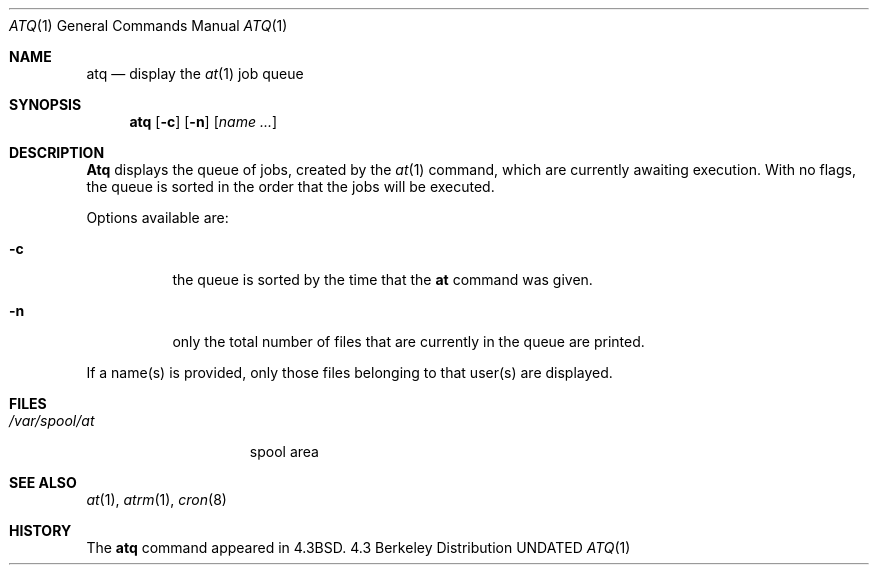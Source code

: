 .\" Copyright (c) 1985, 1990 The Regents of the University of California.
.\" All rights reserved.
.\"
.\" %sccs.include.redist.man%
.\"
.\"     @(#)atq.1	6.5 (Berkeley) 3/14/91
.\"
.Dd 
.Dt ATQ 1
.Os BSD 4.3
.Sh NAME
.Nm atq
.Nd display the
.Xr at 1
job queue
.Sh SYNOPSIS
.Nm atq
.Op Fl c
.Op Fl n
.Op Ar name ...
.Sh DESCRIPTION
.Nm Atq
displays the queue of jobs, created by the
.Xr at 1
command,
which are currently awaiting execution.
With no flags, the queue is sorted in the order that
the jobs will be executed.
.Pp
Options available are:
.Bl -tag -width Ds
.It Fl c
the queue is sorted by the time that the
.Li at
command was given.
.It Fl n
only the total number of files that are currently
in the queue are printed.
.El
.Pp
If a name(s) is provided, only those files belonging to that user(s) are
displayed.
.Sh FILES
.Bl -tag -width /var/spool/at -compact
.It Pa /var/spool/at
spool area
.El
.Sh SEE ALSO
.Xr at 1 ,
.Xr atrm 1 ,
.Xr cron 8
.Sh HISTORY
The
.Nm
command appeared in 
.Bx 4.3 .
